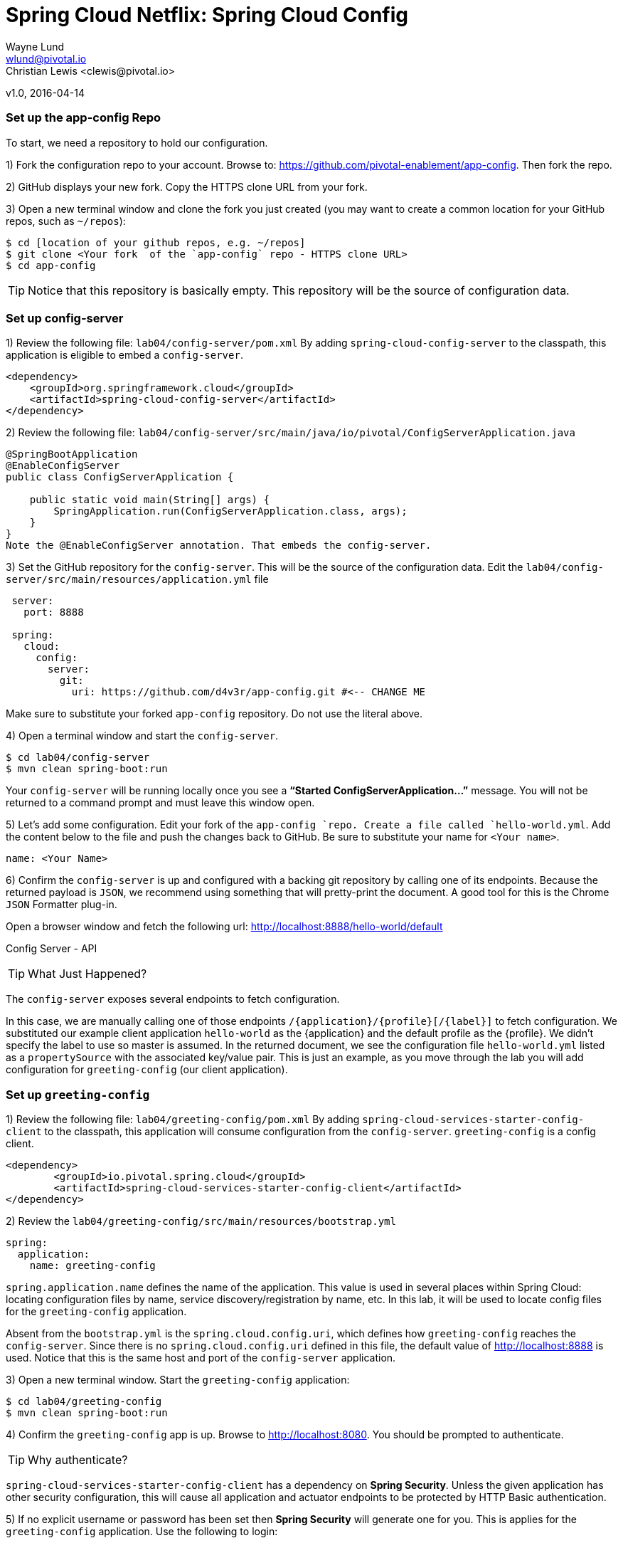 = Spring Cloud Netflix: Spring Cloud Config
Wayne Lund <wlund@pivotal.io>
Christian Lewis <clewis@pivotal.io>
v1.0, 2016-04-14

=== Set up the app-config Repo

To start, we need a repository to hold our configuration.

1) Fork the configuration repo to your account. Browse to: https://github.com/pivotal-enablement/app-config. Then fork the repo.

2) GitHub displays your new fork. Copy the HTTPS clone URL from your fork.

3) Open a new terminal window and clone the fork you just created (you may want to create a common location for your GitHub repos, such as `~/repos`):
```bash
$ cd [location of your github repos, e.g. ~/repos]
$ git clone <Your fork  of the `app-config` repo - HTTPS clone URL>
$ cd app-config
```
TIP: Notice that this repository is basically empty. This repository will be the source of configuration data.

=== Set up config-server

1) Review the following file: `lab04/config-server/pom.xml` By adding `spring-cloud-config-server` to the classpath, this application is eligible to embed a `config-server`.

[source, xml]
----
<dependency>
    <groupId>org.springframework.cloud</groupId>
    <artifactId>spring-cloud-config-server</artifactId>
</dependency>
----

2) Review the following file:
`lab04/config-server/src/main/java/io/pivotal/ConfigServerApplication.java`
[source, java]
---------------------------------------------------------------------

@SpringBootApplication
@EnableConfigServer
public class ConfigServerApplication {

    public static void main(String[] args) {
        SpringApplication.run(ConfigServerApplication.class, args);
    }
}
Note the @EnableConfigServer annotation. That embeds the config-server.
---------------------------------------------------------------------

3) Set the GitHub repository for the `config-server`. This will be the source of the configuration data. Edit the `lab04/config-server/src/main/resources/application.yml` file
```yml
 server:
   port: 8888

 spring:
   cloud:
     config:
       server:
         git:
           uri: https://github.com/d4v3r/app-config.git #<-- CHANGE ME
```
Make sure to substitute your forked `app-config` repository. Do not use the literal above.

4) Open a terminal window and start the `config-server`.
```bash
$ cd lab04/config-server
$ mvn clean spring-boot:run
```
Your `config-server` will be running locally once you see a *“Started ConfigServerApplication…”* message. You will not be returned to a command prompt and must leave this window open.

5) Let’s add some configuration. Edit your fork of the `app-config `repo. Create a file called `hello-world.yml`. Add the content below to the file and push the changes back to GitHub. Be sure to substitute your name for `<Your name>`.
```yml
name: <Your Name>
```
6) Confirm the `config-server` is up and configured with a backing git repository by calling one of its endpoints. Because the returned payload is `JSON`, we recommend using something that will pretty-print the document. A good tool for this is the Chrome `JSON` Formatter plug-in.

Open a browser window and fetch the following url: http://localhost:8888/hello-world/default

Config Server - API

TIP: What Just Happened?

The `config-server` exposes several endpoints to fetch configuration.

In this case, we are manually calling one of those endpoints `/{application}/{profile}[/{label}]` to fetch configuration. We substituted our example client application `hello-world` as the {application} and the default profile as the {profile}. We didn’t specify the label to use so master is assumed. In the returned document, we see the configuration file `hello-world.yml` listed as a `propertySource` with the associated key/value pair. This is just an example, as you move through the lab you will add configuration for `greeting-config` (our client application).

=== Set up `greeting-config`

1) Review the following file: `lab04/greeting-config/pom.xml` By adding `spring-cloud-services-starter-config-client` to the classpath, this application will consume configuration from the `config-server`. `greeting-config` is a config client.
```xml
<dependency>
	<groupId>io.pivotal.spring.cloud</groupId>
	<artifactId>spring-cloud-services-starter-config-client</artifactId>
</dependency>
```
2) Review the `lab04/greeting-config/src/main/resources/bootstrap.yml`
```yml
spring:
  application:
    name: greeting-config
```
`spring.application.name` defines the name of the application. This value is used in several places within Spring Cloud: locating configuration files by name, service discovery/registration by name, etc. In this lab, it will be used to locate config files for the `greeting-config` application.

Absent from the `bootstrap.yml` is the `spring.cloud.config.uri`, which defines how `greeting-config` reaches the `config-server`. Since there is no `spring.cloud.config.uri` defined in this file, the default value of http://localhost:8888 is used. Notice that this is the same host and port of the `config-server` application.

3) Open a new terminal window. Start the `greeting-config` application:
```bash
$ cd lab04/greeting-config
$ mvn clean spring-boot:run
```
4) Confirm the `greeting-config` app is up. Browse to http://localhost:8080. You should be prompted to authenticate.

TIP: Why authenticate?

`spring-cloud-services-starter-config-client` has a dependency on *Spring Security*. Unless the given application has other security configuration, this will cause all application and actuator endpoints to be protected by HTTP Basic authentication.

5) If no explicit username or password has been set then *Spring Security* will generate one for you. This is applies for the `greeting-config` application. Use the following to login:

`username`: user

`password`: You can find this in the terminal output. Look for a log message similar to the following: Using default security `password`: 90a3ef2a-4e98-4491-a528-a47a7162dd2a. Use this password to login.

TIP: Username and password can be explicitly set through the `security.user.name` and `security.user.password` configuration parameters.

6) After logging in you should see the message “Greetings!!!”. `greeting-config`

TIP: What Just Happened?

At this point, you connected the `greeting-config` application with the `config-server`. This can be confirmed by reviewing the logs of the `greeting-config` application.

`greeting-config` log output:


`2015-09-18 13:48:50.147  INFO 15706 --- [lication.main()] b.c.PropertySourceBootstrapConfiguration :``
`Located property source: CompositePropertySource [name='configService', propertySources=[]]`

There is still no configuration in the git repo for the `greeting-config` application, but at this point we have everything wired:
`greeting-config` → `config-server` → `app-config` repo so we can add configuration parameters/values and see the effects in out client application `greeting-config`.

Configuration parameters/values will be added as we move through the lab.

7) Stop the `greeting-config` application

=== Unsecure the Endpoints

For these labs we don’t need *Spring Security’s* default behavior of securing every endpoint. This will be our first example of using the `config-server` to provide configuration for the `greeting-config` application.

1) Edit your fork of the `app-config` repo. Create a file called `greeting-config.yml`. Add the content below to the file and push the changes back to GitHub.
```yml
security:
  basic:
    enabled: false # turn of securing our application endpoints

management:
  security:
    enabled: false # turn of securing the actuator endpoints
```

2) Browse to http://localhost:8888/greeting-config/default to review the configuration the `config-server` is providing for greeting-config application.

security

3) Start the `greeting-config` application:
```bash
$ mvn clean spring-boot:run
```

4) Review the logs for the `greeting-config` application. You can see that configuration is being sourced from the `greeting-config.yml` file.


`2015-11-02 08:57:32.962  INFO 58597 --- [lication.main()] b.c.PropertySourceBootstrapConfiguration : Located property source: CompositePropertySource` `[name='configService', propertySources=[MapPropertySource [name='https://github.com/d4v3r/app-config.git/greeting-config.yml']]]`

5) Browse to http://localhost:8080. You should no longer be prompted to authenticate.

=== Changing Logging Levels

Next you will change the logging level of the `greeting-config` application.

1) View the `getGreeting()` method of the `GreetingController` class
`lab04/greeting-config/src/main/java/io/pivotal/greeting/GreetingController.java`

[source,java]
----
@RequestMapping("/")
String getGreeting(Model model){

  logger.debug("Adding greeting");
  model.addAttribute("msg", "Greetings!!!");

  if(greetingProperties.isDisplayFortune()){
    logger.debug("Adding fortune");
    model.addAttribute("fortune", fortuneService.getFortune());
  }

  //resolves to the greeting.vm velocity template
  return "greeting";
}
----

We want to see these debug messages. By default only log levels of `ERROR`, `WARN` and `INFO` will be logged. You will change the log level to `DEBUG` using configuration. All log output will be directed to `System.out` & `System.error` by default, so logs will be output to the terminal window(s).

2) In your fork of the `app-config` repo. Add the content below to the `greeting-config.yml` file and push the changes back to GitHub.
```yml
security:
  basic:
    enabled: false

management:
  security:
    enabled: false

logging: # <----New sections below
  level:
    io:
      pivotal: DEBUG

greeting:
  displayFortune: false

quoteServiceURL: http://quote-service-dev.cfapps.io/quote
```
We have added several configuration parameters that will be used throughout this lab. For this exercise, we have set the log level for classes in the `io.pivotal` package to `DEBUG`.

3) While watching the `greeting-config` terminal, refresh the http://localhost:8080 url. Notice there are no `DEBUG` logs yet.

4) Does the `config-server` see the change in your git repo? Let’s check what the `config-server` is serving. Browse to http://localhost:8888/greeting-config/default

updated-config

The `propertySources` value has changed! The `config-server` has picked up the changes to the git repo. (If you don’t see the change, verify that you have pushed the `greeting-config.yml` to GitHub.)

5) Review the following file: `lab04/greeting-config/pom.xml`. For the `greeting-config` application to pick up the configuration changes, it must include the actuator dependency. The actuator adds several additional endpoints to the application for operational visibility and tasks that need to be carried out. In this case, we have added the actuator so that we can use the `/refresh` endpoint, which allows us to refresh the application config on demand.
```xml
<dependency>
    <groupId>org.springframework.boot</groupId>
  <artifactId>spring-boot-starter-actuator</artifactId>
</dependency>
```
6) For the `greeting-config` application to pick up the configuration changes, it must be told to do so. Notify `greeting-config` app to pick up the new config by POSTing to the `greeting-config` `/refresh` endpoint. Open a new terminal window and execute the following:
```bash
$ curl -X POST http://localhost:8080/refresh
```
7) Refresh the greeting-config http://localhost:8080 url while viewing the `greeting-config` terminal. You should see the debug line “Adding greeting”
```bash
Congratulations! You have used the config-server and actuator to change the logging level of the greeting-config application without restarting the greeting-config application.
```
=== Turning on a Feature with @ConfigurationProperties

Use of `@ConfigurationProperties` is a common way to externalize, group, and validate configuration in Spring applications. `@ConfigurationProperties` beans are automatically rebound when application config is refreshed.

1) Review `lab04/greeting-config/src/main/java/io/pivotal/greeting/GreetingProperties.java`. Use of the `@ConfigurationProperties` annotation allows for reading of configuration values. Configuration keys are a combination of the prefix and the field names. In this case, there is one field `displayFortune`. Therefore `greeting.displayFortune` is used to turn the display of fortunes on/off. Remaining code is typical getter/setters for the fields.
[source,java]
----
@ConfigurationProperties(prefix="greeting")
public class GreetingProperties {

	private boolean displayFortune;

	public boolean isDisplayFortune() {
		return displayFortune;
	}

	public void setDisplayFortune(boolean displayFortune) {
		this.displayFortune = displayFortune;
	}
}
----

2) Review `lab04/greeting-config/src/main/java/io/pivotal/greeting/GreetingController.java`. Note how the `greetingProperties.isDisplayFortune()` is used to turn the display of fortunes on/off. There are times when you want to turn features on/off on demand. In this case, we want the fortune feature “on” with our greeting.
[source,java]
----
@EnableConfigurationProperties(GreetingProperties.class)
public class GreetingController {

	Logger logger = LoggerFactory
			.getLogger(GreetingController.class);


	@Autowired
	GreetingProperties greetingProperties;

	@Autowired
	FortuneService fortuneService;

	@RequestMapping("/")
	String getGreeting(Model model){

		logger.debug("Adding greeting");
		model.addAttribute("msg", "Greetings!!!");

		if(greetingProperties.isDisplayFortune()){
			logger.debug("Adding fortune");
			model.addAttribute("fortune", fortuneService.getFortune());
		}

		//resolves to the greeting.vm velocity template
		return "greeting";
	}

}
----

3) Edit your fork of the `app-config` repo. Change greeting.displayFortune from false to true in the `greeting-config.yml` and push the changes back to GitHub.
```yml
security:
  basic:
    enabled: false

management:
  security:
    enabled: false

logging:
  level:
    io:
      pivotal: DEBUG

greeting:
  displayFortune: true # <----Change to true

quoteServiceURL: http://quote-service-dev.cfapps.io/quote
```

4) Notify `greeting-config` app to pick up the new config by POSTing to the /refresh endpoint.
```bash
$ curl -X POST http://localhost:8080/refresh
```

5) Then refresh the http://localhost:8080 url and see the fortune included.

Congratulations! You have turned on a feature without restarting using the `config-server`, `actuator` and `@ConfigurationProperties`.

=== Reinitializing Beans with @RefreshScope

Now you will use the `config-server` to obtain a service URI rather than hardcoding it your application code.

Beans annotated with the `@RefreshScope `will be recreated when refreshed so they can pick up new config values.

1) Review `lab04/greeting-config/src/main/java/io/pivotal/quote/QuoteService.java`. QuoteService uses the `@RefreshScope` annotation. Beans with the `@RefreshScope` annotation will be recreated when refreshing configuration. The `@Value `annotation allows for injecting the value of the `quoteServiceURL` configuration parameter.

In this case, we are using a third party service to get quotes. We want to keep our environments aligned with the third party. So we are going to override configuration values by profile (next section).
[source,java]
----
@Service
@RefreshScope
public class QuoteService {
	Logger logger = LoggerFactory
			.getLogger(QuoteController.class);

	@Value("${quoteServiceURL}")
	private String quoteServiceURL;

	public String getQuoteServiceURI() {
		return quoteServiceURL;
	}

	public Quote getQuote(){
		logger.info("quoteServiceURL: {}", quoteServiceURL);
		RestTemplate restTemplate = new RestTemplate();
		Quote quote = restTemplate.getForObject(
				quoteServiceURL, Quote.class);
		return quote;
	}
}
----

2) Review `lab04/greeting-config/src/main/java/io/pivotal/quote/QuoteController.java`. `QuoteController` calls the `QuoteService` for quotes.

[source,java]
----
@Controller
public class QuoteController {

	Logger logger = LoggerFactory
			.getLogger(QuoteController.class);

	@Autowired
	private QuoteService quoteService;

	@RequestMapping("/random-quote")
	String getView(Model model) {

		model.addAttribute("quote", quoteService.getQuote());
		model.addAttribute("uri", quoteService.getQuoteServiceURI());
		return "quote";
	}
}
----

3) In your browser, hit the http://localhost:8080/random-quote url.
Note where the data is being served from: http://quote-service-dev.cfapps.io/quote

=== Override Configuration Values By Profile

1) Stop the `greeting-config` application using Command-C or CTRL-C in the terminal window.

2) Set the active profile to qa for the `greeting-config` application. In the example below, we use an environment variable to set the active profile.
```bash
[mac, linux]
$ SPRING_PROFILES_ACTIVE=qa mvn clean spring-boot:run

[windows]
$ set SPRING_PROFILES_ACTIVE=qa
$ mvn clean spring-boot:run
```
2) Make sure the profile is set by browsing to the http://localhost:8080/env endpoint (provided by actuator). Under profiles qa should be listed.

profile

3) In your fork of the `app-config` repository, create a new file: `greeting-config-qa.yml`. Fill it in with the following content:

```yml
quoteServiceURL: http://quote-service-qa.cfapps.io/quote
```

TIP: Make sure to commit and push to GitHub.

4) Browse to http://localhost:8080/random-quote. Quotes are still being served from http://quote-service-dev.cfapps.io/quote.

5) Refresh the application configuration values
```bash
$ curl -X POST http://localhost:8080/refresh
```
6) Refresh the http://localhost:8080/random-quote url. Quotes are now being served from QA.

7) Stop both the `config-server` and `greeting-config` applications.

TIP: What Just Happened?

Configuration from `greeting-config.yml` was overridden by a configuration file that was more specific `greeting-config-qa.yml`

=== Deploy the greeting-config Application to PCF

1) Package the `greeting-config` application. Execute the following from the `greeting-config` directory:
```bash
$ mvn clean package
```

2) Deploy the `greeting-config` application to PCF, without starting the application:
```bash
$ cf push greeting-config -p target/greeting-config-0.0.1-SNAPSHOT.jar -m 512M --random-route --no-start
```

3) Create a Config Server Service Instance

Using Apps Manager do the following (for help review the docs):

a) Log into Apps Manager as a Space Developer. In the Marketplace, select Config Server for Pivotal Cloud Foundry
b) Select the desired plan for the new service
c) Name the service `config-server`. Your space may be different. Click the Add button
d) In the Services list, click the Manage link under the listing for the new service instance. The Config Server may take a few moments to initialize
e) Select Git as the Configuration Source and enter your fork of the `app-config` repo under Git URI
f) The Config Server instance (config-server) will take a few moments to initialize and then be ready for use.

4) Bind the `config-server` service to the `greeting-config` app. This will enable the `greeting-config` app to read configuration values from the `config-server`.
```bash
$ cf bind-service greeting-config config-server
```
TIP: You can safely ignore the message: Use ‘cf restage’ to ensure your env variable changes take effect message from the CLI. Our app doesn’t need to be restaged at this time.

5) If using self signed certificates, set the `CF_TARGET` environment variable to API endpoint of your Elastic Runtime instance. Make sure to use https:// not http://. You can quickly retrieve the API endpoint by running the command `cf t`.
```bash
cf set-env greeting-config CF_TARGET <your api endpoint - make sure it starts with "https://">
```
TIP: You can safely ignore the message: Use ‘cf restage’ to ensure your env variable changes take effect message from the CLI. Our app doesn’t need to be restaged at this time.

[NOTE]
====
All communication between Spring Cloud Services components are made through HTTPS. If you are on an environment that uses self-signed certs, the Java SSL trust store will not have those certificates. By adding the CF_TARGET environment variable a trusted domain is added to the Java trust store.
====

6) Start the `greeting-config` app.
```bash
$ cf start greeting-config
```
7) Browse to your `greeting-config` application.

* Are your configuration settings that were set when developing locally mirrored on PCF?
* Is the log level for `io.pivotal` package set to `DEBUG`?
TIP: This can be confirmed with cf logs command while refreshing the `greeting-config `/ endpoint (http://<your-random-greeting-config-url/).
* Is greeting-config app displaying the fortune?
TIP: This can be confirmed by visiting the `greeting-config` / endpoint.
* Is the `greeting-config` app serving quotes from http://quote-service-qa.cfapps.io/quote?
TIP: This can be confirmed by visiting the `greeting-config` /random-quote endpoint.
* Why not?
TIP: When developing locally we used an environment variable to set the active profile, we need to do the same on PCF.
```bash
$ cf set-env greeting-config SPRING_PROFILES_ACTIVE qa
$ cf restart greeting-config
```
TIP: You can safely ignore the message: Use ‘cf restage’ to ensure your env variable changes take effect message from the CLI. Our app doesn’t need to be restaged at this time.

Then confirm quotes are being served from http://quote-service-qa.cfapps.io/quote

=== Refreshing Application Configuration at Scale with Cloud Bus

Until now you have been notifying your application to pick up new configuration by POSTing to the /refresh endpoint.

When running several instances of your application, this poses several problems:

* Refreshing each individual instance is time consuming and too much overhead
* When running on Cloud Foundry you don’t have control over which instances you hit when sending the `POST` request due to load balancing provided by the router
* Cloud Bus addresses the issues listed above by providing a single endpoint to refresh all application instances via a pub/sub notification.

1) Create a RabbitMQ service instance, bind it to `greeting-config`
```bash
$ cf cs p-rabbitmq standard cloud-bus
$ cf bs greeting-config cloud-bus
```
TIP: You can safely ignore the message: Use ‘cf restage’ to ensure your env variable changes take effect message from the CLI. Our app doesn’t need to be restaged at this time.

2) Include the cloud bus dependency in the `lab04/greeting-config/pom.xml`. You will need to paste this in your file.
```xml
<dependency>
    <groupId>org.springframework.cloud</groupId>
    <artifactId>spring-cloud-starter-bus-amqp</artifactId>
</dependency>
```
3) Repackage the `greeting-config` application:
```bash
$ mvn clean package
```

4) Deploy the application and scale the number of instances.
```bash
$ cf push greeting-config -p target/greeting-config-0.0.1-SNAPSHOT.jar -i 3
```
5) Observe the logs that are generated by refreshing the greeting-config / endpoint several times in your browser and tailing the logs. Allow this process to run through the next few steps.
```bash
[mac, linux]
$ cf logs greeting-config | grep GreetingController

[windows]
$ cf logs greeting-config
# then search output for "GreetingController"
```
All app instances are creating debug statements. Notice the [App/X]. It denotes which app instance is logging.
```bash
2015-09-28T20:53:06.07-0500 [App/2]      OUT 2015-09-29 01:53:06.071 DEBUG 34 --- [io-64495-exec-6] io.pivotal.greeting.GreetingController   : Adding fortune
2015-09-28T20:53:06.16-0500 [App/1]      OUT 2015-09-29 01:53:06.160 DEBUG 33 --- [io-63186-exec-5] io.pivotal.greeting.GreetingController   : Adding greeting
2015-09-28T20:53:06.16-0500 [App/1]      OUT 2015-09-29 01:53:06.160 DEBUG 33 --- [io-63186-exec-5] io.pivotal.greeting.GreetingController   : Adding fortune
2015-09-28T20:53:06.24-0500 [App/1]      OUT 2015-09-29 01:53:06.246 DEBUG 33 --- [io-63186-exec-9] io.pivotal.greeting.GreetingController   : Adding greeting
2015-09-28T20:53:06.24-0500 [App/1]      OUT 2015-09-29 01:53:06.247 DEBUG 33 --- [io-63186-exec-9] io.pivotal.greeting.GreetingController   : Adding fortune
2015-09-28T20:53:06.41-0500 [App/0]      OUT 2015-09-29 01:53:06.410 DEBUG 33 --- [io-63566-exec-3] io.pivotal.greeting.GreetingController   : Adding greeting
```
7) Turn logging down. In your fork of the `app-config` repo edit the `greeting-config.yml`. Set the log level to INFO. Make sure to push back to Github.
```yml
logging:
  level:
    io:
      pivotal: INFO
```
8) Notify applications to pickup the change. Open a new terminal window. Send a POST to the `greeting-config` /bus/refresh endpoint. Use your `greeting-config` URL not the literal below.
```bash
$ curl -X POST http://greeting-config-hypodermal-subcortex.cfapps.io/bus/refresh
```

9) Refresh the `greeting-config` / endpoint several times in your browser. No more logs!

10) Stop tailing logs from the `greeting-config` application.

*Congratulations!* You’ve just learned how to use Spring Cloud Service Config Server